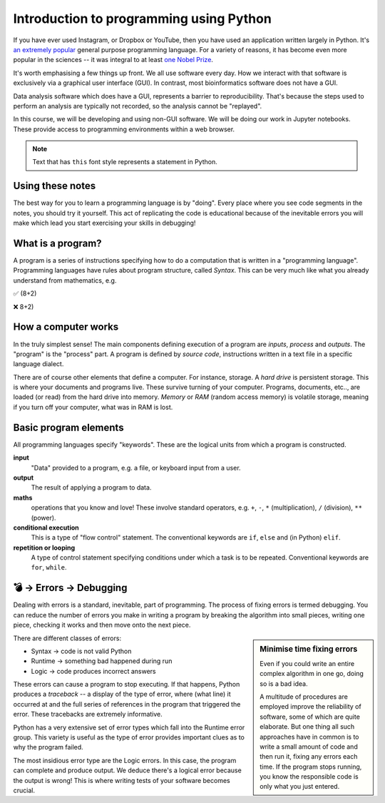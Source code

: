 Introduction to programming using Python
========================================

If you have ever used Instagram, or Dropbox or YouTube, then you have used an application written largely in Python. It's `an extremely popular`_ general purpose programming language. For a variety of reasons, it has become even more popular in the sciences -- it was integral to at least `one Nobel Prize`_.

It's worth emphasising a few things up front. We all use software every day. How we interact with that software is exclusively via a graphical user interface (GUI). In contrast, most bioinformatics software does not have a GUI.

Data analysis software which does have a GUI, represents a barrier to reproducibility. That's because the steps used to perform an analysis are typically not recorded, so the analysis cannot be "replayed".

In this course, we will be developing and using non-GUI software. We will be doing our work in Jupyter notebooks. These provide access to programming environments within a web browser.

.. note:: Text that has ``this`` font style represents a statement in Python.

Using these notes
-----------------

The best way for you to learn a programming language is by "doing". Every place where you see code segments in the notes, you should try it yourself. This act of replicating the code is educational because of the inevitable errors you will make which lead you start exercising your skills in debugging!

What is a program?
------------------

A program is a series of instructions specifying how to do a computation that is written in a "programming language". Programming languages have rules about program structure, called *Syntax*. This can be very much like what you already understand from mathematics, e.g.

✅ (8+2)

❌ 8+2)

How a computer works
--------------------

In the truly simplest sense! The main components defining execution of a program are *inputs*, *process* and *outputs*. The "program" is the "process" part. A program is defined by *source code*, instructions written in a text file in a specific language dialect.

.. digraph:: foo

    rankdir="LR"
    a [shape="note" label="Source code"]
    b [shape="square" label="Interpreter"]
    c [shape="box3d" label="Output"]
    a -> b -> c;

.. note, I can use images for nodes, e.g. imgnode[image="apple-touch-icon.png", label=""];

There are of course other elements that define a computer. For instance, storage. A *hard drive* is persistent storage. This is where your documents and programs live. These survive turning of your computer. Programs, documents, etc.., are loaded (or read) from the hard drive into memory. *Memory* or *RAM* (random access memory) is volatile storage, meaning if you turn off your computer, what was in RAM is lost.

Basic program elements
----------------------

All programming languages specify "keywords". These are the logical units from which a program is constructed.

**input**
    "Data" provided to a program, e.g. a file, or keyboard input from a user.

**output**
    The result of applying a program to data.

**maths**
    operations that you know and love! These involve standard operators, e.g. ``+``, ``-``, ``*`` (multiplication), ``/`` (division), ``**`` (power).

**conditional execution**
    This is a type of "flow control" statement. The conventional keywords are ``if``, ``else`` and (in Python) ``elif``.

**repetition or looping**
    A type of control statement specifying conditions under which a task is to be repeated. Conventional keywords are ``for``, ``while``.

💣 → Errors → Debugging
-----------------------

Dealing with errors is a standard, inevitable, part of programming. The process of fixing errors is termed debugging. You can reduce the number of errors you make in writing a program by breaking the algorithm into small pieces, writing one piece, checking it works and then move onto the next piece.

.. sidebar:: Minimise time fixing errors

    Even if you could write an entire complex algorithm in one go, doing so is a bad idea.

    A multitude of procedures are employed improve the reliability of software, some of which are quite elaborate. But one thing all such approaches have in common is to write a small amount of code and then run it, fixing any errors each time. If the program stops running, you know the responsible code is only what you just entered.

There are different classes of errors:

- Syntax → code is not valid Python
- Runtime → something bad happened during run
- Logic → code produces incorrect answers

These errors can cause a program to stop executing. If that happens, Python produces a *traceback* -- a display of the type of error, where (what line) it occurred at and the full series of references in the program that triggered the error. These tracebacks are extremely informative.

Python has a very extensive set of error types which fall into the Runtime error group. This variety is useful as the type of error provides important clues as to why the program failed.

The most insidious error type are the Logic errors. In this case, the program can complete and produce output. We deduce there's a logical error because the output is wrong! This is where writing tests of your software becomes crucial.

.. _`an extremely popular`: http://pypl.github.io/PYPL.html
.. _`one Nobel Prize`: https://qz.com/1417145/economics-nobel-laureate-paul-romer-is-a-python-programming-convert/
.. _`open access text book on Python`: http://greenteapress.com/wp/think-python-2e/
.. _`free Python IDE`: https://wingware.com/downloads/wingide-personal
